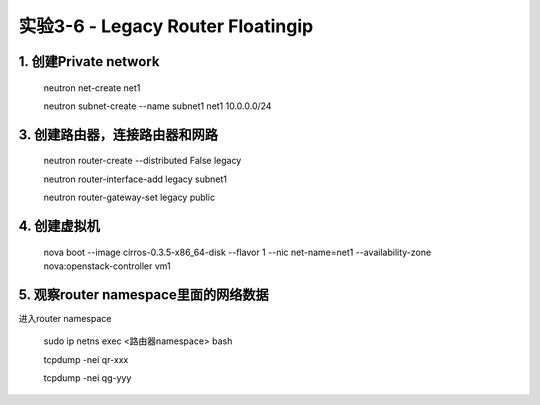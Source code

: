 ====================
实验3-6 - Legacy Router Floatingip
====================
      
1. 创建Private network
============

    neutron net-create net1
    
    neutron subnet-create --name subnet1 net1 10.0.0.0/24
    
3. 创建路由器，连接路由器和网路
=================

    neutron router-create --distributed False legacy

    neutron router-interface-add legacy subnet1

    neutron router-gateway-set legacy public


4. 创建虚拟机
==========

    nova boot --image cirros-0.3.5-x86_64-disk --flavor 1 --nic net-name=net1 --availability-zone nova:openstack-controller vm1

5. 观察router namespace里面的网络数据
================

进入router namespace

    sudo ip netns exec <路由器namespace> bash
    
    tcpdump -nei qr-xxx
    
    tcpdump -nei qg-yyy
